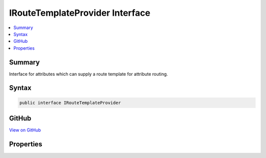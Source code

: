 

IRouteTemplateProvider Interface
================================



.. contents:: 
   :local:



Summary
-------

Interface for attributes which can supply a route template for attribute routing.











Syntax
------

.. code-block:: csharp

   public interface IRouteTemplateProvider





GitHub
------

`View on GitHub <https://github.com/aspnet/apidocs/blob/master/aspnet/mvc/src/Microsoft.AspNet.Mvc.Core/Infrastructure/IRouteTemplateProvider.cs>`_





.. dn:interface:: Microsoft.AspNet.Mvc.Infrastructure.IRouteTemplateProvider

Properties
----------

.. dn:interface:: Microsoft.AspNet.Mvc.Infrastructure.IRouteTemplateProvider
    :noindex:
    :hidden:

    
    .. dn:property:: Microsoft.AspNet.Mvc.Infrastructure.IRouteTemplateProvider.Name
    
        
    
        Gets the route name. The route name can be used to generate a link using a specific route, instead
        of relying on selection of a route based on the given set of route values.
    
        
        :rtype: System.String
    
        
        .. code-block:: csharp
    
           string Name { get; }
    
    .. dn:property:: Microsoft.AspNet.Mvc.Infrastructure.IRouteTemplateProvider.Order
    
        
    
        Gets the route order. The order determines the order of route execution. Routes with a lower
        order value are tried first. When a route doesn't specify a value, it gets a default value of 0.
        A null value for the Order property means that the user didn't specify an explicit order for the
        route.
    
        
        :rtype: System.Nullable{System.Int32}
    
        
        .. code-block:: csharp
    
           int ? Order { get; }
    
    .. dn:property:: Microsoft.AspNet.Mvc.Infrastructure.IRouteTemplateProvider.Template
    
        
    
        The route template. May be null.
    
        
        :rtype: System.String
    
        
        .. code-block:: csharp
    
           string Template { get; }
    

